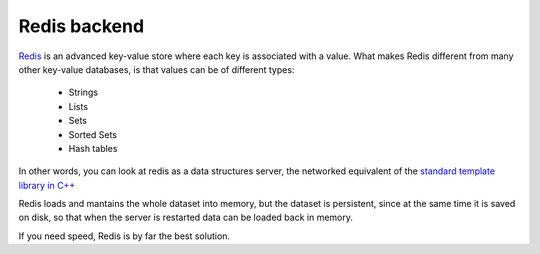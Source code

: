 .. _redis-backend:

============================
Redis backend
============================

Redis__ is an advanced key-value store where each key is associated with a value.
What makes Redis different from many other key-value databases, is that values can
be of different types:

	* Strings
	* Lists
	* Sets
	* Sorted Sets
	* Hash tables
	
In other words, you can look at redis as a data structures server,
the networked equivalent of the
`standard template library in C++ <http://www2.roguewave.com/support/docs/hppdocs/stdref/index.html>`_

Redis loads and mantains the whole dataset into memory, but the dataset is persistent,
since at the same time it is saved on disk, so that when the server is restarted
data can be loaded back in memory.

If you need speed, Redis is by far the best solution.

__ http://code.google.com/p/redis/